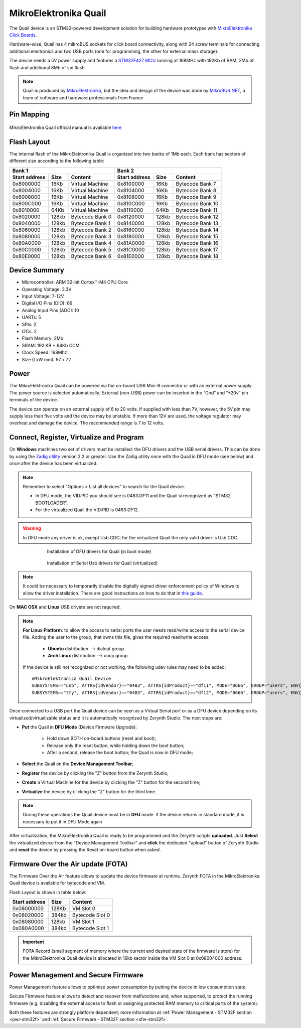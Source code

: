 .. _mikroe_quail:

MikroElektronika Quail
======================

The Quail device is an STM32-powered development solution for building hardware prototypes with `MikroElektronika Click Boards <https://shop.mikroe.com/click>`_.

Hardware-wise, Quail has 4 mikroBUS sockets for click board connectivity, along with 24 screw terminals for connecting additional electronics and two USB ports (one for programming, the other for external mass storage).

The device needs a 5V power supply and features a `STM32F427 MCU <http://www.st.com/content/ccc/resource/technical/document/datasheet/03/b4/b2/36/4c/72/49/29/DM00071990.pdf/files/DM00071990.pdf/jcr:content/translations/en.DM00071990.pdf>`_ running at 168MHz with 192Kb of RAM, 2Mb of flash and additional 8Mb of spi flash.

.. note:: Quail is produced by `MikroElektronika <http://www.mikroe.com/quail/>`_, but the idea and design of the device was done by `MikroBUS.NET <https://mikrobusnet.org>`_, a team of software and hardware professionals from France


.. figure:: /custom/img/quail_board.png
   :align: center
   :figwidth: 70% 
   :alt: Quail Device

Pin Mapping
***********

.. figure:: /custom/img/Mikroelektronika_Quail.jpg
   :align: center
   :figwidth: 100% 
   :alt: Quail Device Pin Map

MikroElektronika Quail official manual is available `here <http://download.mikroe.com/documents/starter-boards/other/quail/quail-board-manual-v100.pdf>`_

Flash Layout
************

The internal flash of the MikroElektronika Quail is organized into two banks of 1Mb each. Each bank has sectors of different size according to the following table:

=============  =======  =================  =============  =======  =================
Bank 1                                     Bank 2
-----------------------------------------  -----------------------------------------
Start address  Size      Content           Start address  Size      Content
=============  =======  =================  =============  =======  =================
0x8000000      16Kb     Virtual Machine    0x8100000      16Kb     Bytecode Bank 7
0x8004000      16Kb     Virtual Machine    0x8104000      16Kb     Bytecode Bank 8
0x8008000      16Kb     Virtual Machine    0x8108000      16Kb     Bytecode Bank 9
0x800C000      16Kb     Virtual Machine    0x810C000      16Kb     Bytecode Bank 10
0x8010000      64Kb     Virtual Machine    0x8110000      64Kb     Bytecode Bank 11
0x8020000      128kb    Bytecode Bank 0    0x8120000      128kb    Bytecode Bank 12
0x8040000      128kb    Bytecode Bank 1    0x8140000      128kb    Bytecode Bank 13
0x8060000      128kb    Bytecode Bank 2    0x8160000      128kb    Bytecode Bank 14
0x8080000      128kb    Bytecode Bank 3    0x8180000      128kb    Bytecode Bank 15
0x80A0000      128kb    Bytecode Bank 4    0x81A0000      128kb    Bytecode Bank 16
0x80C0000      128kb    Bytecode Bank 5    0x81C0000      128kb    Bytecode Bank 17
0x80E0000      128kb    Bytecode Bank 6    0x81E0000      128kb    Bytecode Bank 18
=============  =======  =================  =============  =======  =================

Device Summary
**************

* Microcontroller: ARM 32-bit Cortex™-M4 CPU Core
* Operating Voltage: 3.3V
* Input Voltage: 7-12V
* Digital I/O Pins (DIO): 66 
* Analog Input Pins (ADC): 10
* UARTs: 5
* SPIs: 2
* I2Cs: 2
* Flash Memory: 2Mb 
* SRAM: 192 KB + 64Kb CCM
* Clock Speed: 168Mhz
* Size (LxW mm): 97 x 72 

Power
*****

The MikroElektronika Quail can be powered via the on-board USB Mini-B connector or with an external power supply. The power source is selected automatically.
External (non-USB) power can be inserted in the “Gnd” and “+20v” pin terminals of the device.

The device can operate on an external supply of 6 to 20 volts.
If supplied with less than 7V, however, the 5V pin may supply less than five volts and the device may be unstable. If more than 12V are used, the voltage regulator may overheat and damage the device. The recommended range is 7 to 12 volts.

Connect, Register, Virtualize and Program
*****************************************

On **Windows** machines two set of drivers must be installed: the DFU drivers and the USB serial drivers. This can be done by using the `Zadig utility <http://zadig.akeo.ie/>`_ version 2.2 or greater. Use the Zadig utility once with the Quail in DFU mode (see below) and once after the device has been virtualized.

.. note:: Remember to select "Options > List all devices" to search for the Quail device.
   
      * In DFU mode, the VID:PID you should see is 0483:DF11 and the Quail si recognized as "STM32 BOOTLOADER".
      * For the virtualized Quail the VID:PID is 0483:DF12.


.. warning:: In DFU mode any driver is ok, except Usb CDC; for the virtualized Quail the only valid driver is Usb CDC.

.. figure:: /custom/img/zadig_dfu.png
   :align: center
   :figwidth: 70% 
   :alt: DFU drivers for Quail

   Installation of DFU drivers for Quail (in boot mode)


.. figure:: /custom/img/zadig_usb.png
   :align: center
   :figwidth: 70% 
   :alt: Serial Usb drivers (CDC) for Quail

   Installation of Serial Usb drivers for Quail (virtualized)


.. note:: It could be necessary to temporarily disable the digitally signed driver enforcement policy of Windows to allow the driver installation. There are good instructions on how to do that in `this guide <http://www.howtogeek.com/167723/how-to-disable-driver-signature-verification-on-64-bit-windows-8.1-so-that-you-can-install-unsigned-drivers/>`_.

On **MAC OSX** and **Linux** USB drivers are not required.

.. note:: **For Linux Platform**: to allow the access to serial ports the user needs read/write access to the serial device file. Adding the user to the group, that owns this file, gives the required read/write access:
            
            * **Ubuntu** distribution --> dialout group
            * **Arch Linux** distribution --> uucp group

         If the device is still not recognized or not working, the following udev rules may need to be added: ::
	
         	#MikroElektronica Quail Device
         	SUBSYSTEMS=="usb", ATTRS{idVendor}=="0483", ATTRS{idProduct}=="df11", MODE="0666", GROUP="users", ENV{ID_MM_DEVICE_IGNORE}="1"
         	SUBSYSTEMS=="tty", ATTRS{idVendor}=="0483", ATTRS{idProduct}=="df12", MODE="0666", GROUP="users", ENV{ID_MM_DEVICE_IGNORE}="1"

Once connected to a USB port the Quail device can be seen as a Virtual Serial port or as a DFU device depending on its virtualized/virtualizable status and it is automatically recognized by Zerynth Studio. The next steps are:

* **Put** the Quail in **DFU Mode** (Device Firmware Upgrade):

   * Hold down BOTH on-board buttons (reset and boot);
   * Release only the reset button, while holding down the boot button;
   * After a second, release the boot button; the Quail is now in DFU mode;

* **Select** the Quail on the **Device Management Toolbar**;
* **Register** the device by clicking the "Z" button from the Zerynth Studio;
* **Create** a Virtual Machine for the device by clicking the "Z" button for the second time;
* **Virtualize** the device by clicking the "Z" button for the third time.

.. note:: During these operations the Quail device must be in **DFU** mode. if the device returns in standard mode, it is necessary to put it in DFU Mode again

After virtualization, the MikroElektronika Quail is ready to be programmed and the  Zerynth scripts **uploaded**. Just **Select** the virtualized device from the "Device Management Toolbar" and **click** the dedicated "upload" button of Zerynth Studio and **reset** the device by pressing the Reset on-board button when asked.

Firmware Over the Air update (FOTA)
***********************************

The Firmware Over the Air feature allows to update the device firmware at runtime. Zerynth FOTA in the MikroElektronika Quail device is available for bytecode and VM.

Flash Layout is shown in table below:

=============  =======  =================
Start address  Size     Content
=============  =======  =================
  0x08000000     128Kb  VM Slot 0
  0x08020000     384kb  Bytecode Slot 0
  0x08080000     128kb  VM Slot 1
  0x080A0000     384kb  Bytecode Slot 1
=============  =======  =================

.. important:: FOTA Record (small segment of memory where the current and desired state of the firmware is store) for the MikroElektronika Quail device is allocated in 16kb sector inside the VM Slot 0 at 0x08004000 address.

Power Management and Secure Firmware
************************************

Power Management feature allows to optimize power consumption by putting the device in low consumption state.

Secure Firmware feature allows to detect and recover from malfunctions and, when supported, to protect the running firmware (e.g. disabling the external access to flash or assigning protected RAM memory to critical parts of the system).

Both these features are strongly platform dependent; more information at :ref:`Power Management - STM32F section <pwr-stm32f>` and :ref:`Secure Firmware - STM32F section <sfw-stm32f>`.
